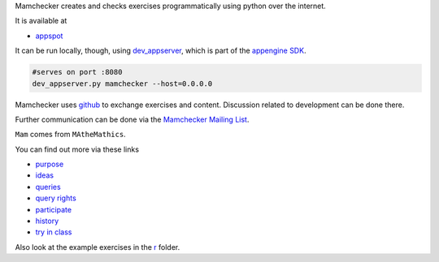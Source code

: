 Mamchecker creates and checks exercises programmatically using python over the internet.

It is available at 

- `appspot <http://mamchecker.appspot.com>`_ 
  
It can be run locally, though, using 
`dev_appserver <https://cloud.google.com/appengine/docs/python/tools/devserver>`_, 
which is part of the 
`appengine SDK <https://cloud.google.com/appengine/downloads>`_.

.. code::

    #serves on port :8080
    dev_appserver.py mamchecker --host=0.0.0.0

Mamchecker uses `github <https://github.com/mamchecker/mamchecker>`_
to exchange exercises and content. Discussion related to development
can be done there. 

Further communication can be done via the
`Mamchecker Mailing List <https://groups.google.com/d/forum/mamchecker>`_.

``Mam`` comes from ``MAtheMathics``.

You can find out more via these links

- `purpose <https://github.com/mamchecker/mamchecker/blob/master/mamchecker/r/cz/en.rst>`_

- `ideas <https://github.com/mamchecker/mamchecker/blob/master/mamchecker/r/da/en.rst>`_

- `queries <https://github.com/mamchecker/mamchecker/blob/master/mamchecker/r/db/en.rst>`_

- `query rights <https://github.com/mamchecker/mamchecker/blob/master/mamchecker/r/de/en.rst>`_

- `participate <https://github.com/mamchecker/mamchecker/blob/master/mamchecker/r/dc/en.rst>`_

- `history <https://github.com/mamchecker/mamchecker/blob/master/mamchecker/r/df/en.rst>`_

- `try in class <https://github.com/mamchecker/mamchecker/blob/master/mamchecker/r/dd/en.rst>`_

Also look at the example exercises in the 
`r <https://github.com/mamchecker/mamchecker/blob/master/mamchecker/r>`_ folder.

